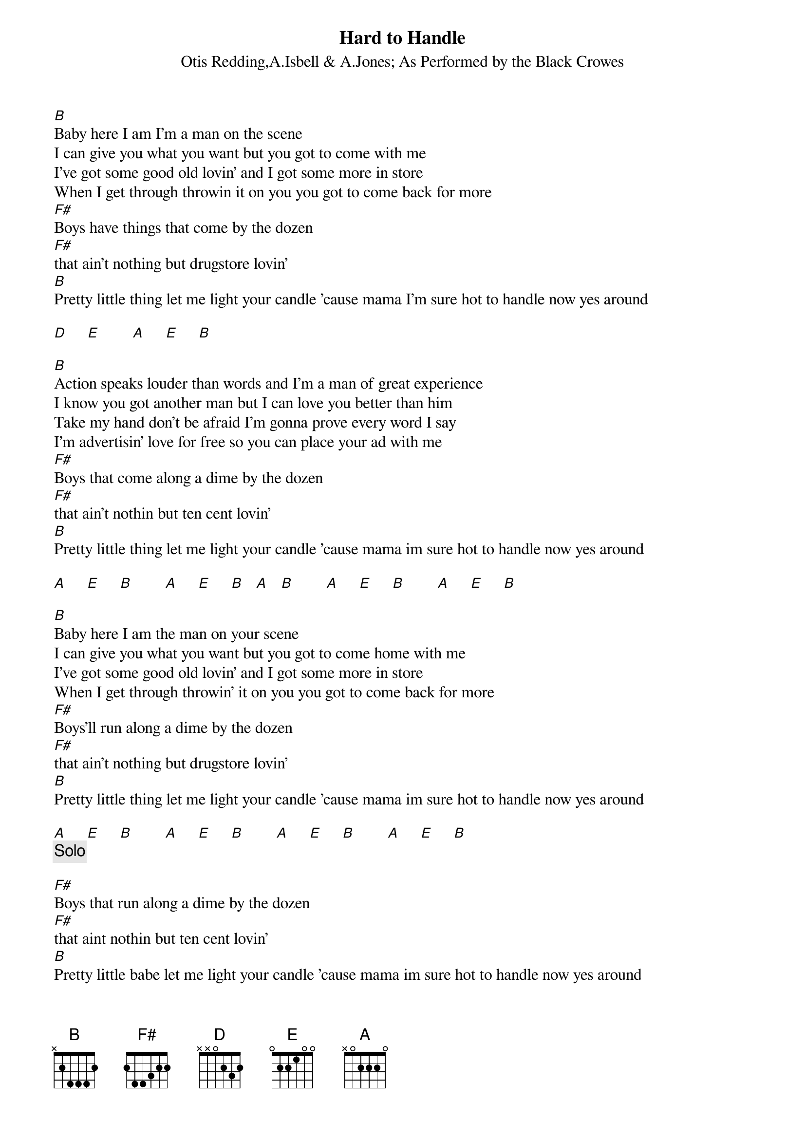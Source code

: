 {t:Hard to Handle}
{st:Otis Redding,A.Isbell & A.Jones}
{st:As Performed by the Black Crowes}
[B]Baby here I am I'm a man on the scene
I can give you what you want but you got to come with me
I've got some good old lovin' and I got some more in store
When I get through throwin it on you you got to come back for more
[F#]Boys have things that come by the dozen
[F#]that ain't nothing but drugstore lovin'
[B]Pretty little thing let me light your candle 'cause mama I'm sure hot to handle now yes around

[D]     [E]        [A]     [E]     [B]

[B]Action speaks louder than words and I'm a man of great experience
I know you got another man but I can love you better than him
Take my hand don't be afraid I'm gonna prove every word I say
I'm advertisin' love for free so you can place your ad with me
[F#]Boys that come along a dime by the dozen
[F#]that ain't nothin but ten cent lovin'
[B]Pretty little thing let me light your candle 'cause mama im sure hot to handle now yes around

[A]     [E]     [B]        [A]     [E]     [B]   [A]   [B]        [A]     [E]     [B]        [A]     [E]     [B]

[B]Baby here I am the man on your scene
I can give you what you want but you got to come home with me
I've got some good old lovin' and I got some more in store
When I get through throwin' it on you you got to come back for more
[F#]Boys'll run along a dime by the dozen
[F#]that ain't nothing but drugstore lovin'
[B]Pretty little thing let me light your candle 'cause mama im sure hot to handle now yes around

[A]     [E]     [B]        [A]     [E]     [B]        [A]     [E]     [B]        [A]     [E]     [B]
{c:Solo}

[F#]Boys that run along a dime by the dozen
[F#]that aint nothin but ten cent lovin'
[B]Pretty little babe let me light your candle 'cause mama im sure hot to handle now yes around

[A]     [E]     [B]        [A]     [E]     [B]        [A]     [E]     [B]        [A]     [E]     [B]
